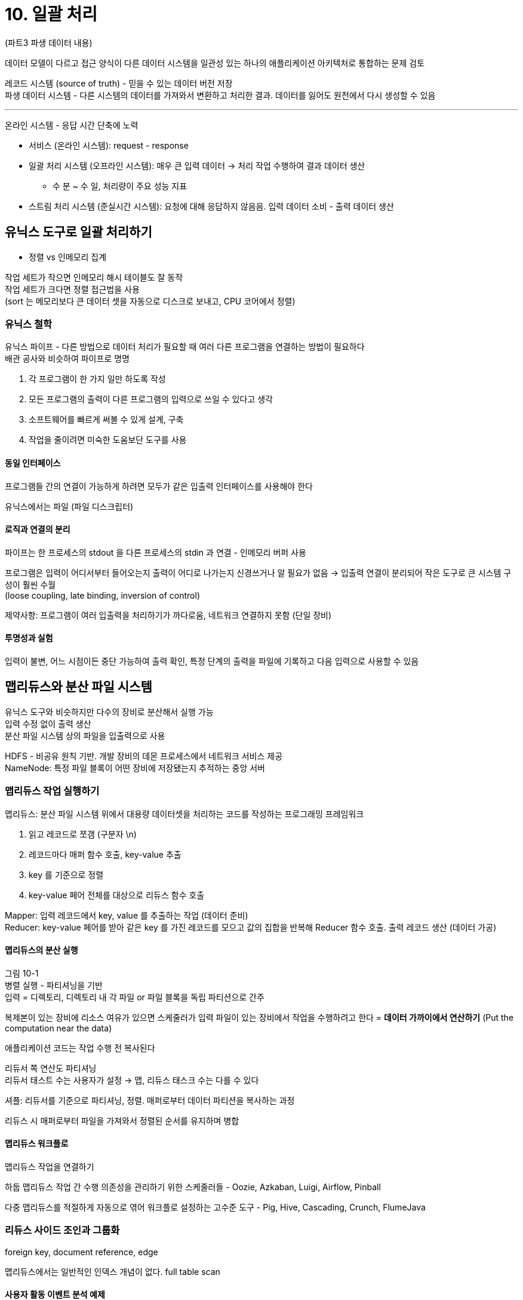 = 10. 일괄 처리

:toc:

(파트3 파생 데이터 내용)

데이터 모델이 다르고 접근 양식이 다른 데이터 시스템을 일관성 있는 하나의 애플리케이션 아키텍처로 통합하는 문제 검토

레코드 시스템 (source of truth) - 믿을 수 있는 데이터 버전 저장 +
파생 데이터 시스템 - 다른 시스템의 데이터를 가져와서 변환하고 처리한 결과. 데이터를 잃어도 원천에서 다시 생성할 수 있음

---

온라인 시스템 - 응답 시간 단축에 노력

* 서비스 (온라인 시스템): request - response
* 일괄 처리 시스템 (오프라인 시스템): 매우 큰 입력 데이터 -> 처리 작업 수행하여 결과 데이터 생산
** 수 분 ~ 수 일, 처리량이 주요 성능 지표
* 스트림 처리 시스템 (준실시간 시스템): 요청에 대해 응답하지 않음음. 입력 데이터 소비 - 출력 데이터 생산

== 유닉스 도구로 일괄 처리하기

* 정렬 vs 인메모리 집계

작업 세트가 작으면 인메모리 해시 테이블도 잘 동작 +
작업 세트가 크다면 정렬 접근법을 사용 +
(sort 는 메모리보다 큰 데이터 셋을 자동으로 디스크로 보내고, CPU 코어에서 정렬)

=== 유닉스 철학

유닉스 파이프 - 다른 방법으로 데이터 처리가 필요할 때 여러 다른 프로그램을 연결하는 방법이 필요하다 +
배관 공사와 비슷하여 파이프로 명명

. 각 프로그램이 한 가지 일만 하도록 작성
. 모든 프로그램의 출력이 다른 프로그램의 입력으로 쓰일 수 있다고 생각
. 소프트웨어를 빠르게 써볼 수 있게 설계, 구축
. 작업을 줄이려면 미숙한 도움보단 도구를 사용

==== 동일 인터페이스

프로그램들 간의 연결이 가능하게 하려면 모두가 같은 입출력 인터페이스를 사용해야 한다

유닉스에서는 파일 (파일 디스크립터)

==== 로직과 연결의 분리

파이프는 한 프로세스의 stdout 을 다른 프로세스의 stdin 과 연결 - 인메모리 버퍼 사용

프로그램은 입력이 어디서부터 들어오는지 출력이 어디로 나가는지 신경쓰거나 알 필요가 없음 -> 입출력 연결이 분리되어 작은 도구로 큰 시스템 구성이 훨씬 수월 +
(loose coupling, late binding, inversion of control)

제약사항: 프로그램이 여러 입출력을 처리하기가 까다로움, 네트워크 연결하지 못함 (단일 장비)

==== 투명성과 실험

입력이 불변, 어느 시점이든 중단 가능하여 출력 확인, 특정 단계의 출력을 파일에 기록하고 다음 입력으로 사용할 수 있음

== 맵리듀스와 분산 파일 시스템

유닉스 도구와 비슷하지만 다수의 장비로 분산해서 실행 가능 +
입력 수정 없이 출력 생산 +
분산 파일 시스템 상의 파일을 입출력으로 사용

HDFS - 비공유 원칙 기반. 개발 장비의 데몬 프로세스에서 네트워크 서비스 제공 +
NameNode: 특정 파일 블록이 어떤 장비에 저장됐는지 추적하는 중앙 서버

=== 맵리듀스 작업 실행하기

맵리듀스: 분산 파일 시스템 위에서 대용량 데이터셋을 처리하는 코드를 작성하는 프로그래밍 프레임워크

. 읽고 레코드로 쪼갬 (구분자 \n)
. 레코드마다 매퍼 함수 호출, key-value 추출
. key 를 기준으로 정렬
. key-value 페어 전체를 대상으로 리듀스 함수 호출

Mapper: 입력 레코드에서 key, value 를 추출하는 작업 (데이터 준비) +
Reducer: key-value 페어를 받아 같은 key 를 가진 레코드를 모으고 값의 집합을 반복해 Reducer 함수 호출. 출력 레코드 생산 (데이터 가공)

==== 맵리듀스의 분산 실행

그림 10-1 +
병렬 실행 - 파티셔닝을 기반 +
입력 = 디렉토리, 디렉토리 내 각 파일 or 파일 블록을 독립 파티션으로 간주

복제본이 있는 장비에 리소스 여유가 있으면 스케줄러가 입력 파일이 있는 장비에서 작업을 수행하려고 한다 = **데이터 가까이에서 연산하기** (Put the computation near the data)

애플리케이션 코드는 작업 수행 전 복사된다

리듀서 쪽 연산도 파티셔닝 +
리듀서 태스트 수는 사용자가 설정 -> 맵, 리듀스 태스크 수는 다를 수 있다

셔플: 리듀서를 기준으로 파티셔닝, 정렬. 매퍼로부터 데이터 파티션을 복사하는 과정

리듀스 시 매퍼로부터 파일을 가져와서 정렬된 순서를 유지하며 병합

==== 맵리듀스 워크플로

맵리듀스 작업을 연결하기

하둡 맵리듀스 작업 간 수행 의존성을 관리하기 위한 스케줄러들 - Oozie, Azkaban, Luigi, Airflow, Pinball

다중 맵리듀스를 적절하게 자동으로 엮어 워크플로 설정하는 고수준 도구 - Pig, Hive, Cascading, Crunch, FlumeJava

=== 리듀스 사이드 조인과 그룹화

foreign key, document reference, edge

맵리듀스에서는 일반적인 인덱스 개념이 없다. full table scan

==== 사용자 활동 이벤트 분석 예제

일괄 처리 처리량을 위해서는 한 장비 내에서 연산을 수행해야 한다

==== 정렬 병합 (sort-merge) 조인

그림 10-3. 사용자 DB 와 활동 DB 에서 각각 key-value 추출

리듀서가 로컬 변수에 생년월일 저장 -> 같은 사용자 id 이벤트 순회

매퍼 출력이 키로 정렬 -> 리듀서가 약측의 정렬된 레코드 목록을 병합

(중간에 비어있는 키들에 대해서는 어떻게?)

==== 같은 곳으로 연관된 데이터 가져오기

매퍼와 정렬 프로세스는 특정 key 로 조인 연산을 할 때 필요한 모든 데이터를 한 곳으로 모은다 = key 별로 리듀서를 한 번만 호출

필요한 데이터를 정렬해뒀기 때문에 리듀서는 단일 스레드로 동작하는 코드 조각이 될 수 있다

장비로 데이터를 모으는 연산 (물리적 네트워크 연산) 과 데이터를 처리하는 애플리케이션 로직을 분리

==== 그룹화

단순: key-value 를 생성할 때 키로 그룹화

특정 사용자의 일련의 활동을 찾기 위해 세션별 활동 이벤트 수집 - 세션화

==== 쏠림 (hotspot) 다루기

linchpin object, hot key

* Pig - skewed join
** 어떤게 hot key 인지 결정하기 위해 샘플링
** 실제 조인 시 hot key 를 가진 레코드는 여러 리듀서 중에 임의의 하나로 보냄
** hot key 로 조인할 다른 입력은 모든 리듀서에 복제 - 복제 비용이 크지만 병렬화 효과가 크다
* Crunch - shared join
** 샘플링 작업 대신 hot key 를 명시적으로 지정
* Hive - map-side join
** 테이블 메타데이터에 명시적으로 지정, hot key 와 관련된 레코드를 별도 파일에 저장

그룹화 -> 집계

. 레코드를 임의의 리듀서로 보내서 hot key 레코드의 일부 그룹화 -> key 별로 집계하여 출력
. 위 단계에서 나온 값을 key 별로 모두 결합하여 하나의 값으로 만듦

=== 맵 사이드 조인

이전은 조인 로직을 리듀서에서 수행

데이터에 대한 특정 가정이 필요 없는 장점 +
정렬 후 복사, 병합 비용이 큰게 단점

데이터에 대해 특정이 가능하다면 맵사이드 조인으로 더 빠르게 수행할 수 있다

매퍼는 파일을 읽어 출력하는게 전부

==== 브로드캐스트 해시 조인

작은 데이터셋과 매우 큰 데이터셋을 조인하는 경우

데이터를 읽어서 인메모리 해시에 넣고 -> 다음 데이터를 스캔할 때 해시 테이블에서 간단하게 조회

큰 input 의 파티션 하나를 담당하는 각 매퍼는 작은 input 전체를 읽는다

==== 파티션 해시 조인

조인의 input 을 파티셔닝하고 해시 조인 접근법을 각 파티션에 독립적으로 적용

조인할 레코드들이 같은 파티션에 위치 +
각 매퍼의 해시 테이블에 적재해야 할 데이터 양을 줄일 수 있는게 장점

==== 맵 사이드 병합 조인

데이터셋이 같은 방식으로 파티셔닝 & 같은 key 를 기준으로 정렬됐다면

오름차순으로 양쪽 입력 모두를 점진적으로 읽어 키가 동일한 레코드를 맞춘다 +
(= 선행 맵리듀스 작업이 이미 파티셔닝 & 정렬해두었다)

==== 맵 사이드 조인을 사용하는 맵리듀스 워크플로

맵 사이드 조인 시 크기, 정렬, 입력 데이터의 파티셔닝 등의 제약 조건 +
조인 전략 최적화 시 분산 파일 시스템 내 저장된 데이터셋의 물리적 레이아웃 파악이 중요하다

파티션 수가 몇 개, 데이터가 어떤 키를 기준으로 파티셔닝 & 정렬
